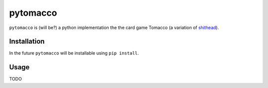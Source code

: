 =========
pytomacco
=========

``pytomacco`` is (will be?) a python implementation the the card game Tomacco (a variation
of `shithead <http://en.wikipedia.org/wiki/Shithead_(card_game)>`_).

Installation
============

In the future ``pytomacco`` will be installable using ``pip install``.

Usage
=====

TODO
